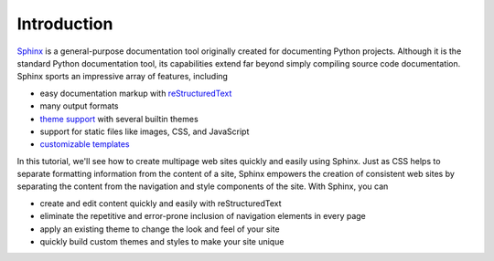 Introduction
============

Sphinx_ is a general-purpose documentation tool originally created for documenting Python projects.
Although it is the standard Python documentation tool, its capabilities extend far beyond simply compiling source code documentation.
Sphinx sports an impressive array of features, including

*   easy documentation markup with reStructuredText_
*   many output formats
*   `theme support`_ with several builtin themes
*   support for static files like images, CSS, and JavaScript
*   `customizable templates`_

In this tutorial, we'll see how to create multipage web sites quickly and easily using Sphinx.
Just as CSS helps to separate formatting information from the content of a site, Sphinx empowers the creation of consistent web sites by separating the content from the navigation and style components of the site.
With Sphinx, you can

*   create and edit content quickly and easily with reStructuredText
*   eliminate the repetitive and error-prone inclusion of navigation elements in every page
*   apply an existing theme to change the look and feel of your site
*   quickly build custom themes and styles to make your site unique

.. _Sphinx: http://sphinx.pocoo.org/
.. _reStructuredText: http://sphinx.pocoo.org/rest.html
.. _theme support: http://sphinx.pocoo.org/theming.html
.. _customizable templates: http://sphinx.pocoo.org/templating.html


